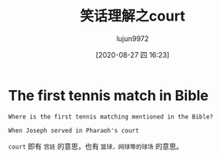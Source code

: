 #+TITLE: 笑话理解之court
#+AUTHOR: lujun9972
#+TAGS: 英文必须死
#+DATE: [2020-08-27 四 16:23]
#+LANGUAGE:  zh-CN
#+STARTUP:  inlineimages
#+OPTIONS:  H:6 num:nil toc:t \n:nil ::t |:t ^:nil -:nil f:t *:t <:nil

* The first tennis match in Bible
#+begin_example
Where is the first tennis matching mentioned in the Bible?

When Joseph served in Pharaoh's court
#+end_example

=court= 即有 =宫廷= 的意思，也有 =篮球，网球等的球场= 的意思。
